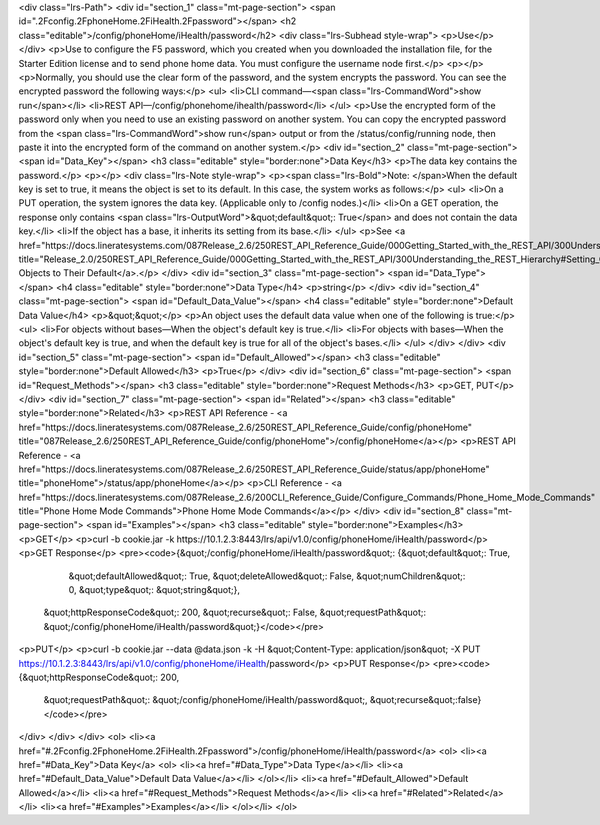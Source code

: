 <div class="lrs-Path">
<div id="section_1" class="mt-page-section">
<span id=".2Fconfig.2FphoneHome.2FiHealth.2Fpassword"></span>
<h2 class="editable">/config/phoneHome/iHealth/password</h2>
<div class="lrs-Subhead style-wrap">
<p>Use</p>
</div>
<p>Use to configure the F5 password, which you created when you downloaded the installation file, for the Starter Edition license and to send phone home data. You must configure the username node first.</p>
<p></p>
<p>Normally, you should use the clear form of the password, and the system encrypts the password. You can see the encrypted password the following ways:</p>
<ul>
<li>CLI command—<span class="lrs-CommandWord">show run</span></li>
<li>REST API—/config/phonehome/ihealth/password</li>
</ul>
<p>Use the encrypted form of the password only when you need to use an existing password on another system. You can copy the encrypted password from the <span class="lrs-CommandWord">show run</span> output or from the /status/config/running node, then paste it into the encrypted form of the command on another system.</p>
<div id="section_2" class="mt-page-section">
<span id="Data_Key"></span>
<h3 class="editable" style="border:none">Data Key</h3>
<p>The data key contains the password.</p>
<p></p>
<div class="lrs-Note style-wrap">
<p><span class="lrs-Bold">Note: </span>When the default key is set to true, it means the object is set to its default. In this case, the system works as follows:</p>
<ul>
<li>On a PUT operation, the system ignores the data key. (Applicable only to /config nodes.)</li>
<li>On a GET operation, the response only contains <span class="lrs-OutputWord">&quot;default&quot;: True</span> and does not contain the data key.</li>
<li>If the object has a base, it inherits its setting from its base.</li>
</ul>
<p>See <a href="https://docs.lineratesystems.com/087Release_2.6/250REST_API_Reference_Guide/000Getting_Started_with_the_REST_API/300Understanding_the_REST_Hierarchy#Setting_Objects_to_Their_Default_(Default_Key)" title="Release_2.0/250REST_API_Reference_Guide/000Getting_Started_with_the_REST_API/300Understanding_the_REST_Hierarchy#Setting_Objects_to_Their_Default_(Default_Key)">Setting Objects to Their Default</a>.</p>
</div>
<div id="section_3" class="mt-page-section">
<span id="Data_Type"></span>
<h4 class="editable" style="border:none">Data Type</h4>
<p>string</p>
</div>
<div id="section_4" class="mt-page-section">
<span id="Default_Data_Value"></span>
<h4 class="editable" style="border:none">Default Data Value</h4>
<p>&quot;&quot;</p>
<p>An object uses the default data value when one of the following is true:</p>
<ul>
<li>For objects without bases—When the object's default key is true.</li>
<li>For objects with bases—When the object's default key is true, and when the default key is true for all of the object's bases.</li>
</ul>
</div>
</div>
<div id="section_5" class="mt-page-section">
<span id="Default_Allowed"></span>
<h3 class="editable" style="border:none">Default Allowed</h3>
<p>True</p>
</div>
<div id="section_6" class="mt-page-section">
<span id="Request_Methods"></span>
<h3 class="editable" style="border:none">Request Methods</h3>
<p>GET, PUT</p>
</div>
<div id="section_7" class="mt-page-section">
<span id="Related"></span>
<h3 class="editable" style="border:none">Related</h3>
<p>REST API Reference - <a href="https://docs.lineratesystems.com/087Release_2.6/250REST_API_Reference_Guide/config/phoneHome" title="087Release_2.6/250REST_API_Reference_Guide/config/phoneHome">/config/phoneHome</a></p>
<p>REST API Reference - <a href="https://docs.lineratesystems.com/087Release_2.6/250REST_API_Reference_Guide/status/app/phoneHome" title="phoneHome">/status/app/phoneHome</a></p>
<p>CLI Reference - <a href="https://docs.lineratesystems.com/087Release_2.6/200CLI_Reference_Guide/Configure_Commands/Phone_Home_Mode_Commands" title="Phone Home Mode Commands">Phone Home Mode Commands</a></p>
</div>
<div id="section_8" class="mt-page-section">
<span id="Examples"></span>
<h3 class="editable" style="border:none">Examples</h3>
<p>GET</p>
<p>curl -b cookie.jar -k https://10.1.2.3:8443/lrs/api/v1.0/config/phoneHome/iHealth/password</p>
<p>GET Response</p>
<pre><code>{&quot;/config/phoneHome/iHealth/password&quot;: {&quot;default&quot;: True,
                                         &quot;defaultAllowed&quot;: True,
                                         &quot;deleteAllowed&quot;: False,
                                         &quot;numChildren&quot;: 0,
                                         &quot;type&quot;: &quot;string&quot;},
 &quot;httpResponseCode&quot;: 200,
 &quot;recurse&quot;: False,
 &quot;requestPath&quot;: &quot;/config/phoneHome/iHealth/password&quot;}</code></pre>
<p>PUT</p>
<p>curl -b cookie.jar --data @data.json -k -H &quot;Content-Type: application/json&quot; -X PUT https://10.1.2.3:8443/lrs/api/v1.0/config/phoneHome/iHealth/password</p>
<p>PUT Response</p>
<pre><code>{&quot;httpResponseCode&quot;: 200,
  &quot;requestPath&quot;: &quot;/config/phoneHome/iHealth/password&quot;,
  &quot;recurse&quot;:false}</code></pre>
</div>
</div>
</div>
<ol>
<li><a href="#.2Fconfig.2FphoneHome.2FiHealth.2Fpassword">/config/phoneHome/iHealth/password</a>
<ol>
<li><a href="#Data_Key">Data Key</a>
<ol>
<li><a href="#Data_Type">Data Type</a></li>
<li><a href="#Default_Data_Value">Default Data Value</a></li>
</ol></li>
<li><a href="#Default_Allowed">Default Allowed</a></li>
<li><a href="#Request_Methods">Request Methods</a></li>
<li><a href="#Related">Related</a></li>
<li><a href="#Examples">Examples</a></li>
</ol></li>
</ol>
